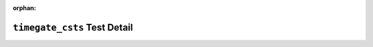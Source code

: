 .. timegate_csts test detail


:orphan:


``timegate_csts`` Test Detail
=============================
.. ocpi_documentation_test_detail::
